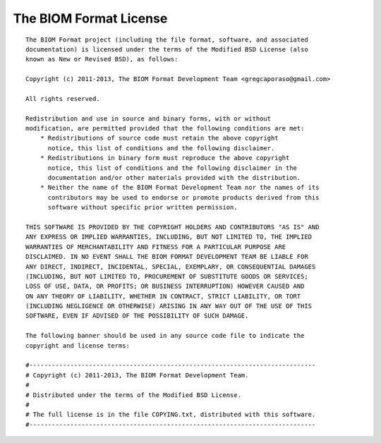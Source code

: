 .. _biom_license:

The BIOM Format License
=======================

::

    The BIOM Format project (including the file format, software, and associated
    documentation) is licensed under the terms of the Modified BSD License (also
    known as New or Revised BSD), as follows:

    Copyright (c) 2011-2013, The BIOM Format Development Team <gregcaporaso@gmail.com>

    All rights reserved.

    Redistribution and use in source and binary forms, with or without
    modification, are permitted provided that the following conditions are met:
        * Redistributions of source code must retain the above copyright
          notice, this list of conditions and the following disclaimer.
        * Redistributions in binary form must reproduce the above copyright
          notice, this list of conditions and the following disclaimer in the
          documentation and/or other materials provided with the distribution.
        * Neither the name of the BIOM Format Development Team nor the names of its
          contributors may be used to endorse or promote products derived from this
          software without specific prior written permission.

    THIS SOFTWARE IS PROVIDED BY THE COPYRIGHT HOLDERS AND CONTRIBUTORS "AS IS" AND
    ANY EXPRESS OR IMPLIED WARRANTIES, INCLUDING, BUT NOT LIMITED TO, THE IMPLIED
    WARRANTIES OF MERCHANTABILITY AND FITNESS FOR A PARTICULAR PURPOSE ARE
    DISCLAIMED. IN NO EVENT SHALL THE BIOM FORMAT DEVELOPMENT TEAM BE LIABLE FOR
    ANY DIRECT, INDIRECT, INCIDENTAL, SPECIAL, EXEMPLARY, OR CONSEQUENTIAL DAMAGES
    (INCLUDING, BUT NOT LIMITED TO, PROCUREMENT OF SUBSTITUTE GOODS OR SERVICES;
    LOSS OF USE, DATA, OR PROFITS; OR BUSINESS INTERRUPTION) HOWEVER CAUSED AND
    ON ANY THEORY OF LIABILITY, WHETHER IN CONTRACT, STRICT LIABILITY, OR TORT
    (INCLUDING NEGLIGENCE OR OTHERWISE) ARISING IN ANY WAY OUT OF THE USE OF THIS
    SOFTWARE, EVEN IF ADVISED OF THE POSSIBILITY OF SUCH DAMAGE.

    The following banner should be used in any source code file to indicate the
    copyright and license terms:

    #-----------------------------------------------------------------------------
    # Copyright (c) 2011-2013, The BIOM Format Development Team.
    #
    # Distributed under the terms of the Modified BSD License.
    #
    # The full license is in the file COPYING.txt, distributed with this software.
    #-----------------------------------------------------------------------------
